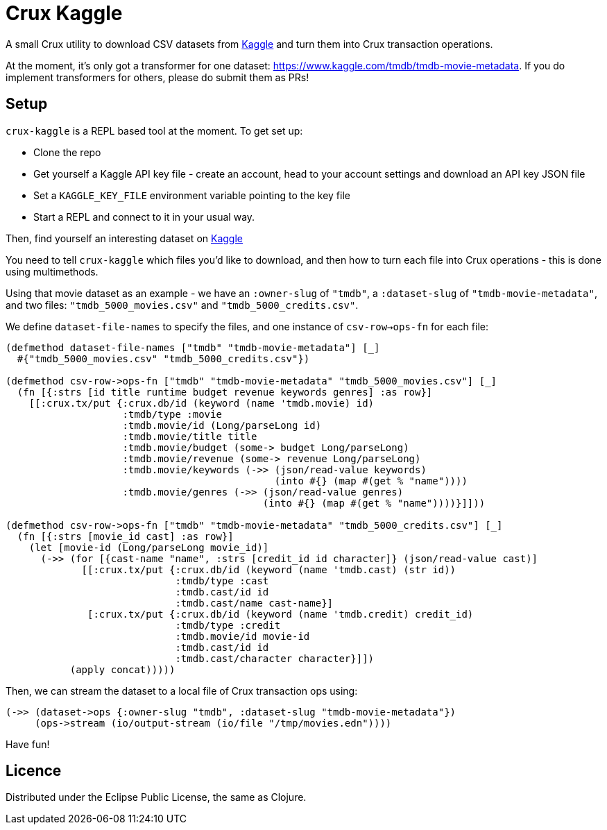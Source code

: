 = Crux Kaggle

A small Crux utility to download CSV datasets from https://kaggle.com[Kaggle] and turn them into Crux transaction operations.

At the moment, it's only got a transformer for one dataset: https://www.kaggle.com/tmdb/tmdb-movie-metadata.
If you do implement transformers for others, please do submit them as PRs!

== Setup

`crux-kaggle` is a REPL based tool at the moment. To get set up:

* Clone the repo
* Get yourself a Kaggle API key file - create an account, head to your account settings and download an API key JSON file
* Set a `KAGGLE_KEY_FILE` environment variable pointing to the key file
* Start a REPL and connect to it in your usual way.

Then, find yourself an interesting dataset on https://kaggle.com[Kaggle]

You need to tell `crux-kaggle` which files you'd like to download, and then how to turn each file into Crux operations - this is done using multimethods.

Using that movie dataset as an example - we have an `:owner-slug` of `"tmdb"`, a `:dataset-slug` of `"tmdb-movie-metadata"`, and two files: `"tmdb_5000_movies.csv"` and `"tmdb_5000_credits.csv"`.

We define `dataset-file-names` to specify the files, and one instance of `csv-row->ops-fn` for each file:

[source,clojure]
----
(defmethod dataset-file-names ["tmdb" "tmdb-movie-metadata"] [_]
  #{"tmdb_5000_movies.csv" "tmdb_5000_credits.csv"})

(defmethod csv-row->ops-fn ["tmdb" "tmdb-movie-metadata" "tmdb_5000_movies.csv"] [_]
  (fn [{:strs [id title runtime budget revenue keywords genres] :as row}]
    [[:crux.tx/put {:crux.db/id (keyword (name 'tmdb.movie) id)
                    :tmdb/type :movie
                    :tmdb.movie/id (Long/parseLong id)
                    :tmdb.movie/title title
                    :tmdb.movie/budget (some-> budget Long/parseLong)
                    :tmdb.movie/revenue (some-> revenue Long/parseLong)
                    :tmdb.movie/keywords (->> (json/read-value keywords)
                                              (into #{} (map #(get % "name"))))
                    :tmdb.movie/genres (->> (json/read-value genres)
                                            (into #{} (map #(get % "name"))))}]]))

(defmethod csv-row->ops-fn ["tmdb" "tmdb-movie-metadata" "tmdb_5000_credits.csv"] [_]
  (fn [{:strs [movie_id cast] :as row}]
    (let [movie-id (Long/parseLong movie_id)]
      (->> (for [{cast-name "name", :strs [credit_id id character]} (json/read-value cast)]
             [[:crux.tx/put {:crux.db/id (keyword (name 'tmdb.cast) (str id))
                             :tmdb/type :cast
                             :tmdb.cast/id id
                             :tmdb.cast/name cast-name}]
              [:crux.tx/put {:crux.db/id (keyword (name 'tmdb.credit) credit_id)
                             :tmdb/type :credit
                             :tmdb.movie/id movie-id
                             :tmdb.cast/id id
                             :tmdb.cast/character character}]])
           (apply concat)))))
----

Then, we can stream the dataset to a local file of Crux transaction ops using:

[source,clojure]
----
(->> (dataset->ops {:owner-slug "tmdb", :dataset-slug "tmdb-movie-metadata"})
     (ops->stream (io/output-stream (io/file "/tmp/movies.edn"))))
----

Have fun!

== Licence

Distributed under the Eclipse Public License, the same as Clojure.
